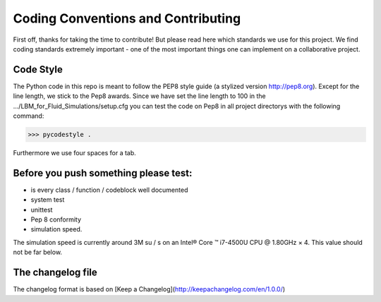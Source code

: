Coding Conventions and Contributing
===================================

First off, thanks for taking the time to contribute!
But please read here which standards we use for this project.
We find coding standards extremely important -
one of the most important things one can implement on a collaborative project.

Code Style
----------
The Python code in this repo is meant to follow the PEP8 style
guide (a stylized version http://pep8.org). Except for the line length, we stick to the Pep8 awards.
Since we have set the line length to 100 in the  .../LBM_for_Fluid_Simulations/setup.cfg
you can test the code on Pep8 in all project directorys with the following command:

>>> pycodestyle .

Furthermore we use four spaces for a tab.

Before you push something please test:
--------------------------------------
* is every class / function / codeblock well documented
* system test
* unittest
* Pep 8 conformity
* simulation speed.

The simulation speed is currently around 3M su / s on an Intel® Core ™ i7-4500U CPU @ 1.80GHz × 4.
This value should not be far below.

The changelog file
------------------
The changelog format is based on
[Keep a Changelog](http://keepachangelog.com/en/1.0.0/)

